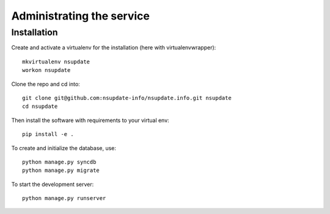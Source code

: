 ==========================
Administrating the service
==========================

Installation
============

Create and activate a virtualenv for the installation (here with virtualenvwrapper)::

    mkvirtualenv nsupdate
    workon nsupdate


Clone the repo and cd into::

    git clone git@github.com:nsupdate-info/nsupdate.info.git nsupdate
    cd nsupdate


Then install the software with requirements to your virtual env::

    pip install -e .


To create and initialize the database, use::

    python manage.py syncdb
    python manage.py migrate


To start the development server::

    python manage.py runserver
